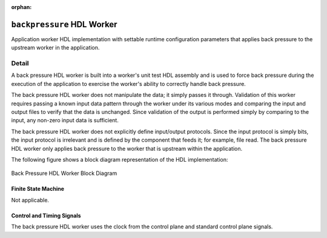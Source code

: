 .. backpressure HDL worker

.. This file is protected by Copyright. Please refer to the COPYRIGHT file
   distributed with this source distribution.

   This file is part of OpenCPI <http://www.opencpi.org>

   OpenCPI is free software: you can redistribute it and/or modify it under the
   terms of the GNU Lesser General Public License as published by the Free
   Software Foundation, either version 3 of the License, or (at your option) any
   later version.

   OpenCPI is distributed in the hope that it will be useful, but WITHOUT ANY
   WARRANTY; without even the implied warranty of MERCHANTABILITY or FITNESS FOR
   A PARTICULAR PURPOSE. See the GNU Lesser General Public License for
   more details.

   You should have received a copy of the GNU Lesser General Public License
   along with this program. If not, see <http://www.gnu.org/licenses/>.


:orphan:

.. _backpressure-HDL-worker:


``backpressure`` HDL Worker
===========================
Application worker HDL implementation
with settable runtime configuration parameters
that applies back pressure to the upstream
worker in the application.

Detail
------

A back pressure HDL worker is built into a worker's unit test
HDL assembly and is used to force back pressure during the execution
of the application to exercise the worker's ability to correctly handle
back pressure.

The back pressure HDL worker does not manipulate the data; it simply passes
it through. Validation of this worker requires passing a known input
data pattern through the worker under its various modes and comparing
the input and output files to verify that the data is unchanged. Since
validation of the output is performed simply by comparing to the input,
any non-zero input data is sufficient.

The back pressure HDL worker does not explicitly define
input/output protocols. Since the input protocol is simply
bits, the input protocol is irrelevant and is defined by the
component that feeds it; for example, file read.
The back pressure HDL worker only applies back pressure
to the worker that is upstream within the application.

The following figure shows a block diagram representation of the HDL implementation:

.. figure:: backpressure_worker_block.svg
   :alt: Back Pressure HDL Worker Block Diagram
   :align: center

   Back Pressure HDL Worker Block Diagram


.. ocpi_documentation_worker::

  in: Size defined by ``IDATA_WIDTH_p``.

  out: Sample size defined by ``ODATA_WITH_p``.

Finite State Machine
~~~~~~~~~~~~~~~~~~~~
Not applicable.

Control and Timing Signals
~~~~~~~~~~~~~~~~~~~~~~~~~~
The back pressure HDL worker uses the clock from
the control plane and standard control plane signals.  

